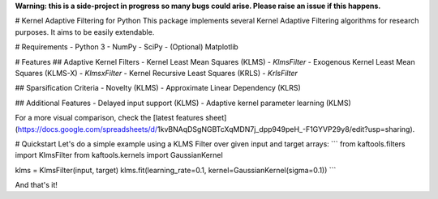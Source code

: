 **Warning: this is a side-project in progress so many bugs could arise. Please raise an issue if this happens.**

# Kernel Adaptive Filtering for Python
This package implements several Kernel Adaptive Filtering algorithms for research purposes. It aims to be easily extendable.

# Requirements
- Python 3
- NumPy
- SciPy
- (Optional) Matplotlib

# Features
## Adaptive Kernel Filters
- Kernel Least Mean Squares (KLMS) - `KlmsFilter`
- Exogenous Kernel Least Mean Squares (KLMS-X) - `KlmsxFilter`
- Kernel Recursive Least Squares (KRLS) - `KrlsFilter`

## Sparsification Criteria
- Novelty (KLMS)
- Approximate Linear Dependency (KLRS)

## Additional Features
- Delayed input support (KLMS)
- Adaptive kernel parameter learning (KLMS)

For a more visual comparison, check the [latest features sheet](https://docs.google.com/spreadsheets/d/1kvBNAqDSgNGBTcXqMDN7j_dpp949peH_-F1GYVP29y8/edit?usp=sharing).

# Quickstart
Let's do a simple example using a KLMS Filter over given input and target arrays:
```
from kaftools.filters import KlmsFilter
from kaftools.kernels import GaussianKernel

klms = KlmsFilter(input, target)
klms.fit(learning_rate=0.1, kernel=GaussianKernel(sigma=0.1))
```

And that's it!



